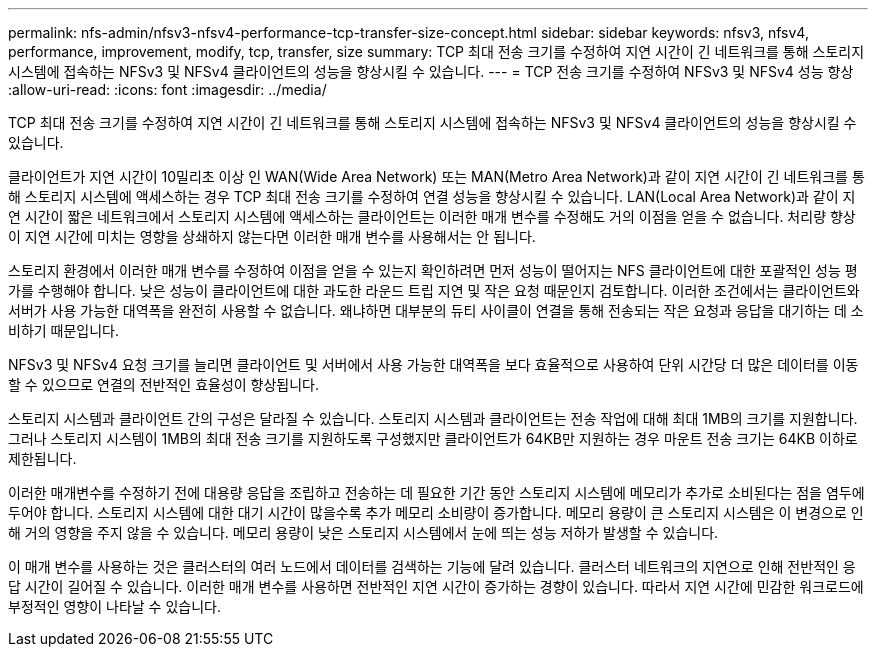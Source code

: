 ---
permalink: nfs-admin/nfsv3-nfsv4-performance-tcp-transfer-size-concept.html 
sidebar: sidebar 
keywords: nfsv3, nfsv4, performance, improvement, modify, tcp, transfer, size 
summary: TCP 최대 전송 크기를 수정하여 지연 시간이 긴 네트워크를 통해 스토리지 시스템에 접속하는 NFSv3 및 NFSv4 클라이언트의 성능을 향상시킬 수 있습니다. 
---
= TCP 전송 크기를 수정하여 NFSv3 및 NFSv4 성능 향상
:allow-uri-read: 
:icons: font
:imagesdir: ../media/


[role="lead"]
TCP 최대 전송 크기를 수정하여 지연 시간이 긴 네트워크를 통해 스토리지 시스템에 접속하는 NFSv3 및 NFSv4 클라이언트의 성능을 향상시킬 수 있습니다.

클라이언트가 지연 시간이 10밀리초 이상 인 WAN(Wide Area Network) 또는 MAN(Metro Area Network)과 같이 지연 시간이 긴 네트워크를 통해 스토리지 시스템에 액세스하는 경우 TCP 최대 전송 크기를 수정하여 연결 성능을 향상시킬 수 있습니다. LAN(Local Area Network)과 같이 지연 시간이 짧은 네트워크에서 스토리지 시스템에 액세스하는 클라이언트는 이러한 매개 변수를 수정해도 거의 이점을 얻을 수 없습니다. 처리량 향상이 지연 시간에 미치는 영향을 상쇄하지 않는다면 이러한 매개 변수를 사용해서는 안 됩니다.

스토리지 환경에서 이러한 매개 변수를 수정하여 이점을 얻을 수 있는지 확인하려면 먼저 성능이 떨어지는 NFS 클라이언트에 대한 포괄적인 성능 평가를 수행해야 합니다. 낮은 성능이 클라이언트에 대한 과도한 라운드 트립 지연 및 작은 요청 때문인지 검토합니다. 이러한 조건에서는 클라이언트와 서버가 사용 가능한 대역폭을 완전히 사용할 수 없습니다. 왜냐하면 대부분의 듀티 사이클이 연결을 통해 전송되는 작은 요청과 응답을 대기하는 데 소비하기 때문입니다.

NFSv3 및 NFSv4 요청 크기를 늘리면 클라이언트 및 서버에서 사용 가능한 대역폭을 보다 효율적으로 사용하여 단위 시간당 더 많은 데이터를 이동할 수 있으므로 연결의 전반적인 효율성이 향상됩니다.

스토리지 시스템과 클라이언트 간의 구성은 달라질 수 있습니다. 스토리지 시스템과 클라이언트는 전송 작업에 대해 최대 1MB의 크기를 지원합니다. 그러나 스토리지 시스템이 1MB의 최대 전송 크기를 지원하도록 구성했지만 클라이언트가 64KB만 지원하는 경우 마운트 전송 크기는 64KB 이하로 제한됩니다.

이러한 매개변수를 수정하기 전에 대용량 응답을 조립하고 전송하는 데 필요한 기간 동안 스토리지 시스템에 메모리가 추가로 소비된다는 점을 염두에 두어야 합니다. 스토리지 시스템에 대한 대기 시간이 많을수록 추가 메모리 소비량이 증가합니다. 메모리 용량이 큰 스토리지 시스템은 이 변경으로 인해 거의 영향을 주지 않을 수 있습니다. 메모리 용량이 낮은 스토리지 시스템에서 눈에 띄는 성능 저하가 발생할 수 있습니다.

이 매개 변수를 사용하는 것은 클러스터의 여러 노드에서 데이터를 검색하는 기능에 달려 있습니다. 클러스터 네트워크의 지연으로 인해 전반적인 응답 시간이 길어질 수 있습니다. 이러한 매개 변수를 사용하면 전반적인 지연 시간이 증가하는 경향이 있습니다. 따라서 지연 시간에 민감한 워크로드에 부정적인 영향이 나타날 수 있습니다.
